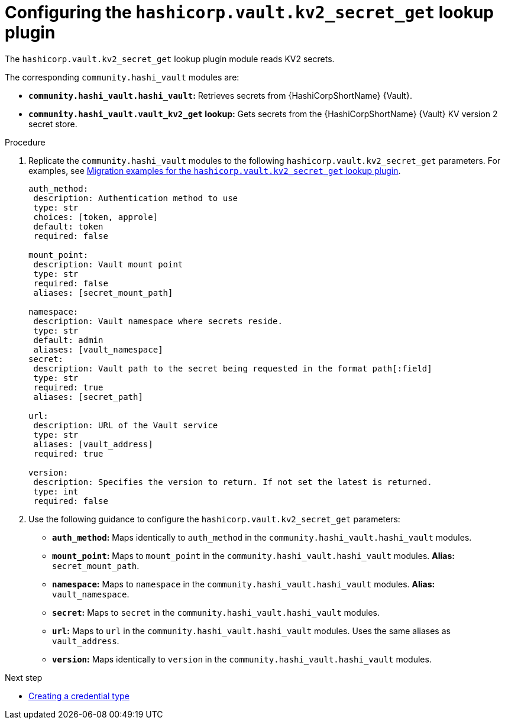:_mod-docs-content-type: PROCEDURE

[id="vault-configuring-kv2-secret-get-lookup"]

= Configuring the `hashicorp.vault.kv2_secret_get` lookup plugin

[role="_abstract"]

The `hashicorp.vault.kv2_secret_get` lookup plugin module reads KV2 secrets.

The corresponding `community.hashi_vault` modules are:

* **`community.hashi_vault.hashi_vault`:** Retrieves secrets from {HashiCorpShortName} {Vault}.
* **`community.hashi_vault.vault_kv2_get` lookup:** Gets secrets from the {HashiCorpShortName} {Vault} KV version 2 secret store.

.Procedure

. Replicate the `community.hashi_vault` modules to the following `hashicorp.vault.kv2_secret_get` parameters. For examples, see link:{URLHashiGuide}/vault-migrating-from-community-hashi-vault#vault-migration-examples-secret-get-lookup[Migration examples for the `hashicorp.vault.kv2_secret_get` lookup plugin].
+
----
auth_method:
 description: Authentication method to use
 type: str
 choices: [token, approle]
 default: token
 required: false

mount_point:
 description: Vault mount point
 type: str
 required: false
 aliases: [secret_mount_path]

namespace:
 description: Vault namespace where secrets reside.
 type: str
 default: admin
 aliases: [vault_namespace]
secret:
 description: Vault path to the secret being requested in the format path[:field]
 type: str
 required: true
 aliases: [secret_path]

url:
 description: URL of the Vault service
 type: str
 aliases: [vault_address]
 required: true

version:
 description: Specifies the version to return. If not set the latest is returned.
 type: int
 required: false
----

. Use the following guidance to configure the `hashicorp.vault.kv2_secret_get` parameters:

* **`auth_method`:** Maps identically to `auth_method` in the `community.hashi_vault.hashi_vault` modules.

* **`mount_point`:** Maps to `mount_point` in the `community.hashi_vault.hashi_vault` modules. **Alias:** `secret_mount_path`.

* **`namespace`:** Maps to `namespace` in the `community.hashi_vault.hashi_vault` modules. **Alias:** `vault_namespace`.

* **`secret`:** Maps to `secret` in the `community.hashi_vault.hashi_vault` modules.

* **`url`:** Maps to `url` in the `community.hashi_vault.hashi_vault` modules. Uses the same aliases as `vault_address`.

* **`version`:** Maps identically to `version` in the `community.hashi_vault.hashi_vault` modules.

.Next step
* link:{URLHashiGuide}/vault-authenticating#vault-creating-a-credential-type[Creating a credential type]
